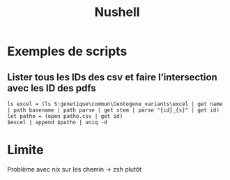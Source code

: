 :PROPERTIES:
:ID:       37137000-6232-454a-a1de-ffa2ac3642ea
:END:
#+title: Nushell
#+filetags: cs

* Exemples de scripts
** Lister tous les IDs des csv et faire l’intersection avec les ID des pdfs
#+begin_src nu
ls excel = (ls S:genetique\commun\Centogene_variants\excel | get name | path basename | path parse | get stem | parse "{id}_{s}" | get id)
let patho = (open patho.csv | get id)
$excel | append $patho | uniq -d
#+end_src
* Limite
Problème avec nix sur les chemin -> zsh plutôt
